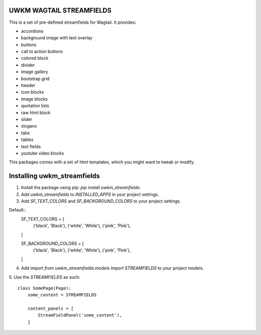 UWKM WAGTAIL STREAMFIELDS
=========================

This is a set of pre-defined streamfields for Wagtail. It provides:

- accordions
- background image with text overlay
- buttons
- call to action buttons
- colored block
- divider
- image gallery
- bootstrap grid
- header
- icon blocks
- image blocks
- quotation lists
- raw html block
- slider
- slogans
- tabs
- tables
- text fields
- youtube video blocks

This packages comes with a set of html templates, which you might want to tweak
or modify.

Installing uwkm_streamfields
============================

1. Install the package using pip: `pip install uwkm_streamfields`.
2. Add `uwkm_streamfields` to `INSTALLED_APPS` in your project settings.
3. Add `SF_TEXT_COLORS` and `SF_BACKGROUND_COLORS` to your project settings.

Default::
    SF_TEXT_COLORS = [
        ('black', 'Black'),
        ('white', 'White'),
        ('pink', 'Pink'),
    ]

    SF_BACKGROUND_COLORS = [
        ('black', 'Black'),
        ('white', 'White'),
        ('pink', 'Pink'),
    ]


4. Add import `from uwkm_streamfields.models import STREAMFIELDS` to your project models.
5. Use the `STREAMFIELDS` as such:
::
    class SomePage(Page):
        some_content = STREAMFIELDS

        content_panels = [
            StreamFieldPanel('some_content'),
        ]

